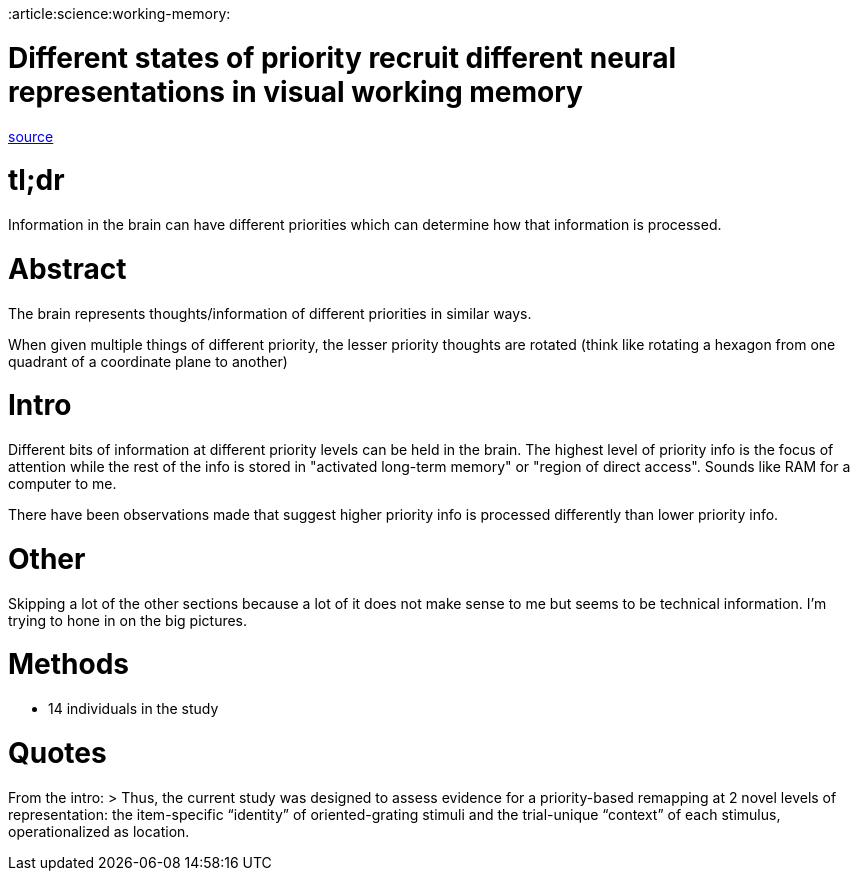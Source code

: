 :doctype: book

:article:science:working-memory:

= Different states of priority recruit different neural representations in visual working memory

https://journals.plos.org/plosbiology/article?id=10.1371/journal.pbio.3000769[source]

= tl;dr

Information in the brain can have different priorities which can determine how that information is processed.

= Abstract

The brain represents thoughts/information of different priorities in similar ways.

When given multiple things of different priority, the lesser priority thoughts are rotated (think like rotating a hexagon from one quadrant of a coordinate plane to another)

= Intro

Different bits of information at different priority levels can be held in the brain.
The highest level of priority info is the focus of attention while the rest of the info is stored in "activated long-term memory" or "region of direct access".
Sounds like RAM for a computer to me.

There have been observations made that suggest higher priority info is processed differently than lower priority info.

= Other

Skipping a lot of the other sections because a lot of it does not make sense to me but seems to be technical information.
I'm trying to hone in on the big pictures.

= Methods

* 14 individuals in the study

= Quotes

From the intro: >  Thus, the current study was designed to assess evidence for a priority-based remapping at 2 novel levels of representation: the item-specific "`identity`" of oriented-grating stimuli and the trial-unique "`context`" of each stimulus, operationalized as location.
